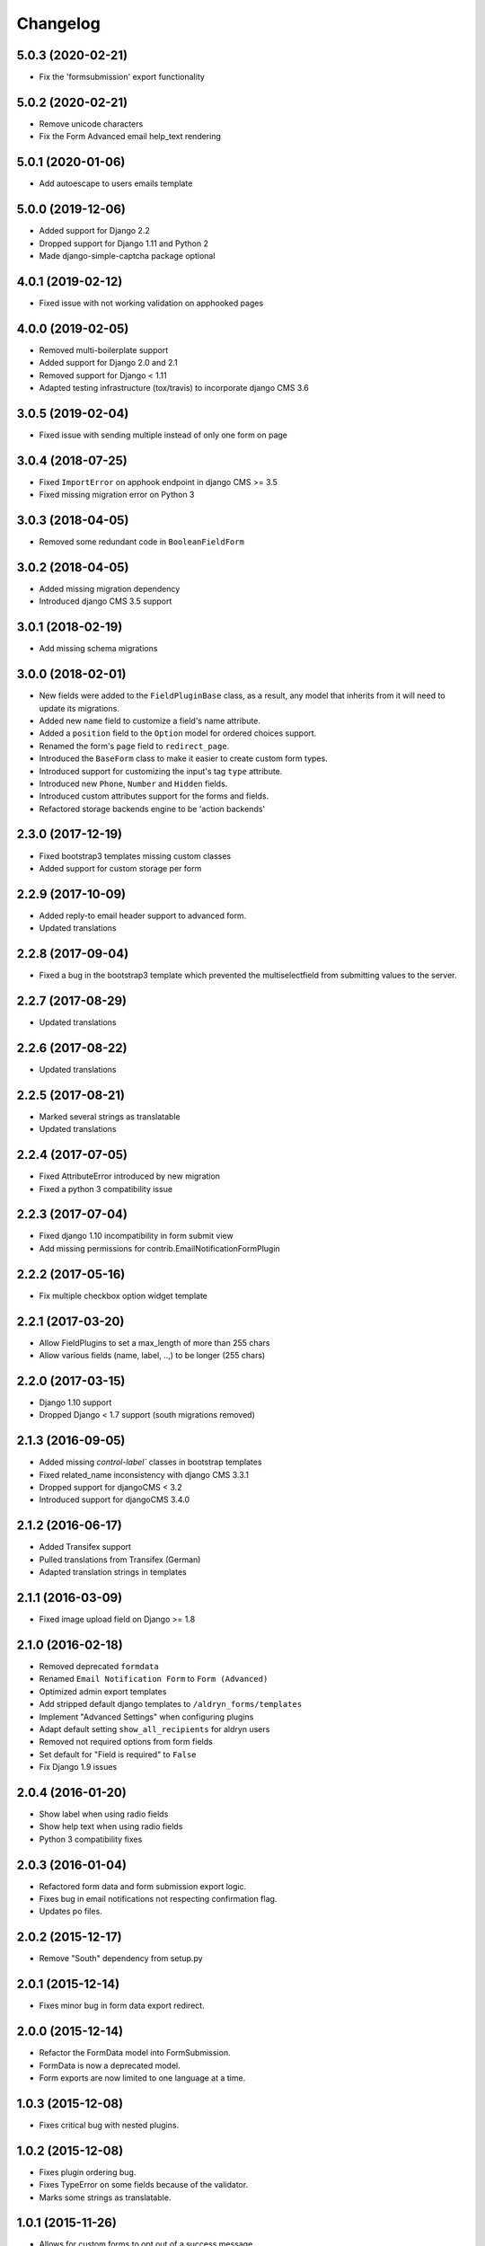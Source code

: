 =========
Changelog
=========


5.0.3 (2020-02-21)
==================

* Fix the 'formsubmission' export functionality


5.0.2 (2020-02-21)
==================

* Remove unicode characters
* Fix the Form Advanced email help_text rendering


5.0.1 (2020-01-06)
==================

* Add autoescape to users emails template


5.0.0 (2019-12-06)
==================

* Added support for Django 2.2
* Dropped support for Django 1.11 and Python 2
* Made django-simple-captcha package optional


4.0.1 (2019-02-12)
==================

* Fixed issue with not working validation on apphooked pages


4.0.0 (2019-02-05)
==================

* Removed multi-boilerplate support
* Added support for Django 2.0 and 2.1
* Removed support for Django < 1.11
* Adapted testing infrastructure (tox/travis) to incorporate django CMS 3.6


3.0.5 (2019-02-04)
==================

* Fixed issue with sending multiple instead of only one form on page


3.0.4 (2018-07-25)
==================

* Fixed ``ImportError`` on apphook endpoint in django CMS >= 3.5
* Fixed missing migration error on Python 3


3.0.3 (2018-04-05)
==================

* Removed some redundant code in ``BooleanFieldForm``


3.0.2 (2018-04-05)
==================

* Added missing migration dependency
* Introduced django CMS 3.5 support


3.0.1 (2018-02-19)
==================

* Add missing schema migrations


3.0.0 (2018-02-01)
==================

* New fields were added to the ``FieldPluginBase`` class, as a result, any model
  that inherits from it will need to update its migrations.
* Added new ``name`` field to customize a field's name attribute.
* Added a ``position`` field to the ``Option`` model for ordered choices support.
* Renamed the form's ``page`` field to ``redirect_page``.
* Introduced the ``BaseForm`` class to make it easier to create custom form types.
* Introduced support for customizing the input's tag ``type`` attribute.
* Introduced new ``Phone``, ``Number`` and ``Hidden`` fields.
* Introduced custom attributes support for the forms and fields.
* Refactored storage backends engine to be 'action backends'


2.3.0 (2017-12-19)
==================

* Fixed bootstrap3 templates missing custom classes
* Added support for custom storage per form


2.2.9 (2017-10-09)
==================

* Added reply-to email header support to advanced form.
* Updated translations


2.2.8 (2017-09-04)
==================

* Fixed a bug in the bootstrap3 template which prevented the multiselectfield
  from submitting values to the server.


2.2.7 (2017-08-29)
==================

* Updated translations


2.2.6 (2017-08-22)
==================

* Updated translations


2.2.5 (2017-08-21)
==================

* Marked several strings as translatable
* Updated translations


2.2.4 (2017-07-05)
==================

* Fixed AttributeError introduced by new migration
* Fixed a python 3 compatibility issue


2.2.3 (2017-07-04)
==================

* Fixed django 1.10 incompatibility in form submit view
* Add missing permissions for contrib.EmailNotificationFormPlugin


2.2.2 (2017-05-16)
==================

* Fix multiple checkbox option widget template


2.2.1 (2017-03-20)
==================

* Allow FieldPlugins to set a max_length of more than 255 chars
* Allow various fields (name, label, ..,) to be longer (255 chars)


2.2.0 (2017-03-15)
==================

* Django 1.10 support
* Dropped Django < 1.7 support (south migrations removed)


2.1.3 (2016-09-05)
==================

* Added missing `control-label`` classes in bootstrap templates
* Fixed related_name inconsistency with django CMS 3.3.1
* Dropped support for djangoCMS < 3.2
* Introduced support for djangoCMS 3.4.0


2.1.2 (2016-06-17)
==================

* Added Transifex support
* Pulled translations from Transifex (German)
* Adapted translation strings in templates


2.1.1 (2016-03-09)
==================

* Fixed image upload field on Django >= 1.8


2.1.0 (2016-02-18)
==================

* Removed deprecated ``formdata``
* Renamed ``Email Notification Form`` to ``Form (Advanced)``
* Optimized admin export templates
* Add stripped default django templates to ``/aldryn_forms/templates``
* Implement "Advanced Settings" when configuring plugins
* Adapt default setting ``show_all_recipients`` for aldryn users
* Removed not required options from form fields
* Set default for "Field is required" to ``False``
* Fix Django 1.9 issues


2.0.4 (2016-01-20)
==================

* Show label when using radio fields
* Show help text when using radio fields
* Python 3 compatibility fixes


2.0.3 (2016-01-04)
==================

* Refactored form data and form submission export logic.
* Fixes bug in email notifications not respecting confirmation flag.
* Updates po files.


2.0.2 (2015-12-17)
==================

* Remove "South" dependency from setup.py


2.0.1 (2015-12-14)
==================

* Fixes minor bug in form data export redirect.


2.0.0 (2015-12-14)
==================

* Refactor the FormData model into FormSubmission.
* FormData is now a deprecated model.
* Form exports are now limited to one language at a time.


1.0.3 (2015-12-08)
==================

* Fixes critical bug with nested plugins.


1.0.2 (2015-12-08)
==================

* Fixes plugin ordering bug.
* Fixes TypeError on some fields because of the validator.
* Marks some strings as translatable.


1.0.1 (2015-11-26)
==================

* Allows for custom forms to opt out of a success message.


1.0.0 (2015-11-03)
==================

* Stable release


0.6.0 (2015-10-14)
==================

* adds validator on max_length fields
* cms 3.1 migration compatibility fix


0.5.1 (2015-09-29)
==================

* cms 3.1 compatibility fix


0.5.0 (2015-08-19)
==================

* added django 1.7 & 1.8 compatibility
* fixes AttributeError with orphan plugins


0.4.1 (2015-07-10)
==================

* added notification config class to support custom text variables
* allow disabling email html version
* allow hiding of email body txt format field
* fixed bug with serialized boolean value


0.4.0 (2015-07-02)
==================

* added email notification contrib app which includes new email notification form
* added html version to admin notification email text
* changed the users_notified field to a text field to support non user recipients
* hides the captcha field/value from serialized data
* cleaned up field serialization logic.


0.3.3 (2015-05-29)
==================

* added support for default values in selectfields, multiselectfields and radioselects (bootstrap).
* fixed empty values in select options


0.3.2 (2015-05-19)
==================

* bootstrap3 support
* added bootstrap markup templates for all field-types


0.3.0 (2015-03-02)
==================

* multi-boilerplate support
* new requirement: aldryn-boilerplates (needs configuration)
